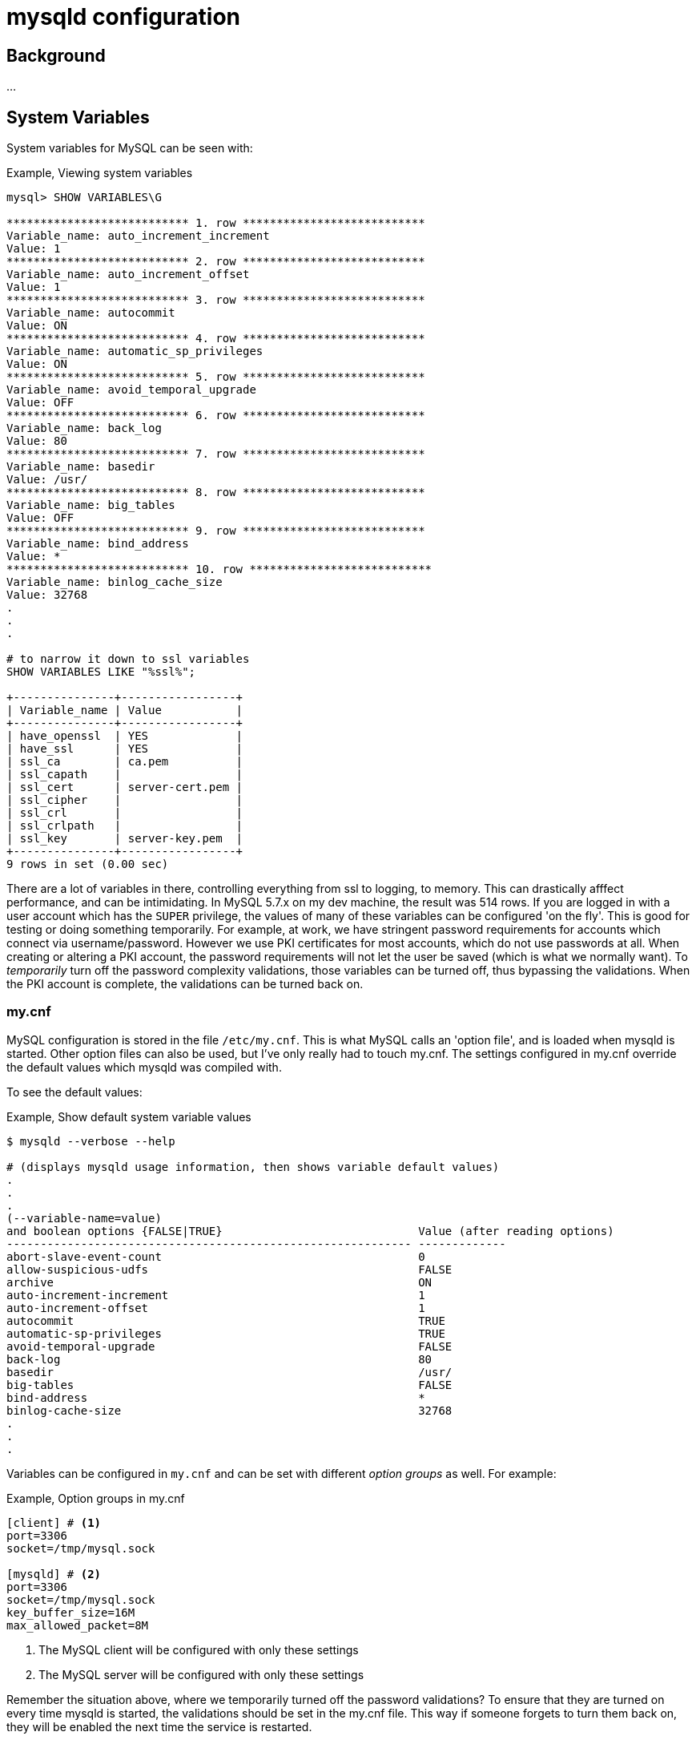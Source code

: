 = mysqld configuration

== Background

...

== System Variables

System variables for MySQL can be seen with:

.Example, Viewing system variables
[source,sql]
----
mysql> SHOW VARIABLES\G

*************************** 1. row ***************************
Variable_name: auto_increment_increment
Value: 1
*************************** 2. row ***************************
Variable_name: auto_increment_offset
Value: 1
*************************** 3. row ***************************
Variable_name: autocommit
Value: ON
*************************** 4. row ***************************
Variable_name: automatic_sp_privileges
Value: ON
*************************** 5. row ***************************
Variable_name: avoid_temporal_upgrade
Value: OFF
*************************** 6. row ***************************
Variable_name: back_log
Value: 80
*************************** 7. row ***************************
Variable_name: basedir
Value: /usr/
*************************** 8. row ***************************
Variable_name: big_tables
Value: OFF
*************************** 9. row ***************************
Variable_name: bind_address
Value: *
*************************** 10. row ***************************
Variable_name: binlog_cache_size
Value: 32768
.
.
.

# to narrow it down to ssl variables
SHOW VARIABLES LIKE "%ssl%";

+---------------+-----------------+
| Variable_name | Value           |
+---------------+-----------------+
| have_openssl  | YES             |
| have_ssl      | YES             |
| ssl_ca        | ca.pem          |
| ssl_capath    |                 |
| ssl_cert      | server-cert.pem |
| ssl_cipher    |                 |
| ssl_crl       |                 |
| ssl_crlpath   |                 |
| ssl_key       | server-key.pem  |
+---------------+-----------------+
9 rows in set (0.00 sec)
----


There are a lot of variables in there, controlling everything from ssl to logging, to memory.
This can drastically afffect performance, and can be intimidating.
In MySQL 5.7.x on my dev machine, the result was 514 rows.
If you are logged in with a user account which has the `SUPER` privilege, the values of many of
these variables can be configured 'on the fly'.
This is good for testing or doing something temporarily.
For example, at work, we have stringent password requirements for accounts which connect via
username/password.
However we use PKI certificates for most accounts, which do not use passwords at all.
When creating or altering a PKI account, the password requirements will not let the user be saved
(which is what we normally want).
To _temporarily_ turn off the password complexity validations, those variables can be turned off,
thus bypassing the validations.
When the PKI account is complete, the validations can be turned back on.

=== my.cnf
MySQL configuration is stored in the file `/etc/my.cnf`.
This is what MySQL calls an 'option file', and is loaded when mysqld is started.
Other option files can also be used, but I've only really had to touch my.cnf.
The settings configured in my.cnf override the default values which mysqld was compiled with.

To see the default values:

.Example, Show default system variable values
[source,bash]
----
$ mysqld --verbose --help

# (displays mysqld usage information, then shows variable default values)
.
.
.
(--variable-name=value)
and boolean options {FALSE|TRUE}                             Value (after reading options)
------------------------------------------------------------ -------------
abort-slave-event-count                                      0
allow-suspicious-udfs                                        FALSE
archive                                                      ON
auto-increment-increment                                     1
auto-increment-offset                                        1
autocommit                                                   TRUE
automatic-sp-privileges                                      TRUE
avoid-temporal-upgrade                                       FALSE
back-log                                                     80
basedir                                                      /usr/
big-tables                                                   FALSE
bind-address                                                 *
binlog-cache-size                                            32768
.
.
.
----

Variables can be configured in `my.cnf` and can be set with different _option groups_
as well.
For example:

.Example, Option groups in my.cnf
[source,sql]
----
[client] # <1>
port=3306
socket=/tmp/mysql.sock

[mysqld] # <2>
port=3306
socket=/tmp/mysql.sock
key_buffer_size=16M
max_allowed_packet=8M
----
<1> The MySQL client will be configured with only these settings
<2> The MySQL server will be configured with only these settings

Remember the situation above, where we temporarily turned off the password validations?
To ensure that they are turned on every time mysqld is started, the validations should be set in
the my.cnf file.
This way if someone forgets to turn them back on, they will be enabled the next time the service
is restarted.

=== command line options
Aside from the option files, settings can also be configured by command line arguments.
These were displayed above, in the output from `mysqld --verbose --help`.

=== Precedence of options
When mysqld is started, it starts with the default settings it was compiled with.
From there, the option files are loaded, which override the defaults.
Command line options are last, and override the option files (and therefore the defaults).
This is to maintain the greatest flexibility when running mysqld.



